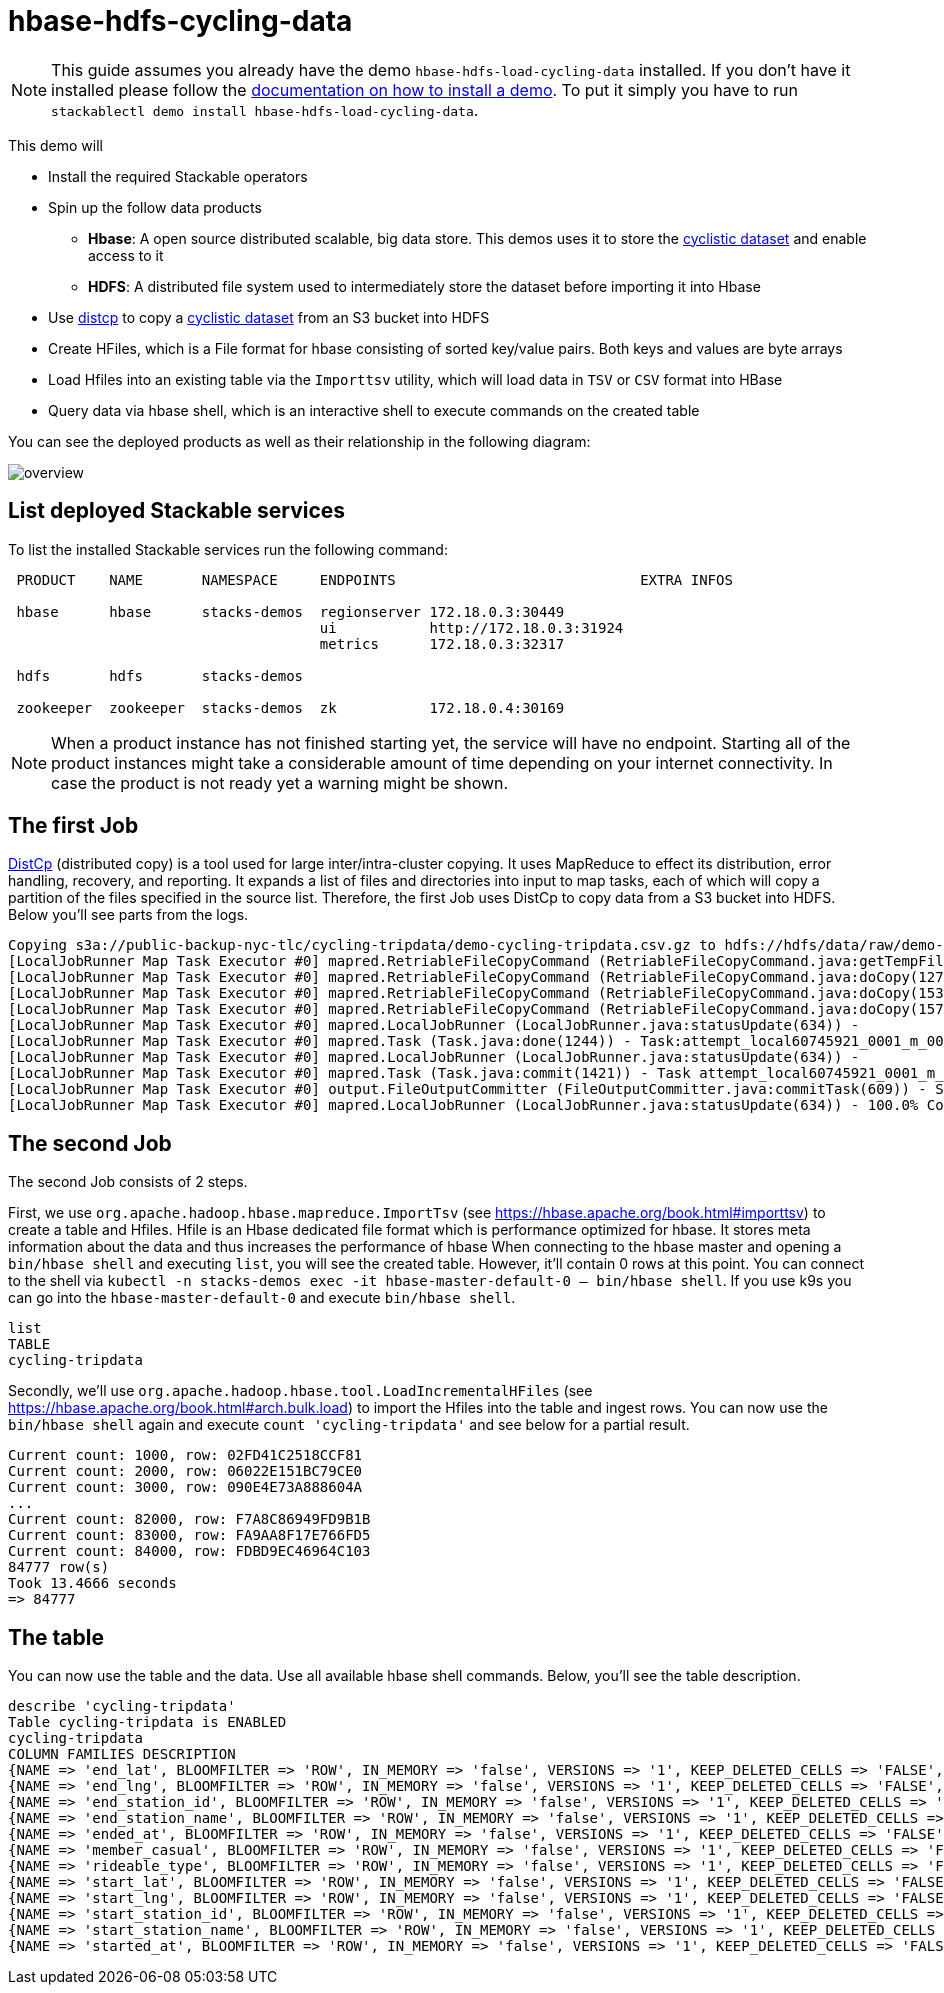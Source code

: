 = hbase-hdfs-cycling-data

[NOTE]
====
This guide assumes you already have the demo `hbase-hdfs-load-cycling-data` installed.
If you don't have it installed please follow the xref:commands/demo.adoc#_install_demo[documentation on how to install a demo].
To put it simply you have to run `stackablectl demo install hbase-hdfs-load-cycling-data`.
====

This demo will

* Install the required Stackable operators
* Spin up the follow data products
** *Hbase*: A open source distributed scalable, big data store. This demos uses it to store the https://www.kaggle.com/datasets/timgid/cyclistic-dataset-google-certificate-capstone?select=Divvy_Trips_2020_Q1.csv[cyclistic dataset] and enable access to it
** *HDFS*: A distributed file system used to intermediately store the dataset before importing it into Hbase
* Use https://hadoop.apache.org/docs/stable/hadoop-distcp/DistCp.html[distcp] to copy a https://www.kaggle.com/datasets/timgid/cyclistic-dataset-google-certificate-capstone?select=Divvy_Trips_2020_Q1.csv[cyclistic dataset] from an S3 bucket into HDFS
* Create HFiles, which is a File format for hbase consisting of sorted key/value pairs. Both keys and values are byte arrays
* Load Hfiles into an existing table via the `Importtsv` utility, which will load data in `TSV` or `CSV` format into HBase
* Query data via hbase shell, which is an interactive shell to execute commands on the created table

You can see the deployed products as well as their relationship in the following diagram:

image::demo-hbase-hdfs-load-cycling-data/overview.png[]

== List deployed Stackable services
To list the installed Stackable services run the following command:

[source,console]
----
 PRODUCT    NAME       NAMESPACE     ENDPOINTS                             EXTRA INFOS

 hbase      hbase      stacks-demos  regionserver 172.18.0.3:30449
                                     ui           http://172.18.0.3:31924
                                     metrics      172.18.0.3:32317

 hdfs       hdfs       stacks-demos

 zookeeper  zookeeper  stacks-demos  zk           172.18.0.4:30169
----

[NOTE]
====
When a product instance has not finished starting yet, the service will have no endpoint.
Starting all of the product instances might take a considerable amount of time depending on your internet connectivity.
In case the product is not ready yet a warning might be shown.
====

== The first Job
https://hadoop.apache.org/docs/stable/hadoop-distcp/DistCp.html[DistCp] (distributed copy) is a tool used for large inter/intra-cluster copying. It uses MapReduce to effect its distribution, error handling, recovery, and reporting. It expands a list of files and directories into input to map tasks, each of which will copy a partition of the files specified in the source list.
Therefore, the first Job uses DistCp to copy data from a S3 bucket into HDFS. Below you'll see parts from the logs.

[source]
----
Copying s3a://public-backup-nyc-tlc/cycling-tripdata/demo-cycling-tripdata.csv.gz to hdfs://hdfs/data/raw/demo-cycling-tripdata.csv.gz
[LocalJobRunner Map Task Executor #0] mapred.RetriableFileCopyCommand (RetriableFileCopyCommand.java:getTempFile(235)) - Creating temp file: hdfs://hdfs/data/raw/.distcp.tmp.attempt_local60745921_0001_m_000000_0.1663687068145
[LocalJobRunner Map Task Executor #0] mapred.RetriableFileCopyCommand (RetriableFileCopyCommand.java:doCopy(127)) - Writing to temporary target file path hdfs://hdfs/data/raw/.distcp.tmp.attempt_local60745921_0001_m_000000_0.1663687068145
[LocalJobRunner Map Task Executor #0] mapred.RetriableFileCopyCommand (RetriableFileCopyCommand.java:doCopy(153)) - Renaming temporary target file path hdfs://hdfs/data/raw/.distcp.tmp.attempt_local60745921_0001_m_000000_0.1663687068145 to hdfs://hdfs/data/raw/demo-cycling-tripdata.csv.gz
[LocalJobRunner Map Task Executor #0] mapred.RetriableFileCopyCommand (RetriableFileCopyCommand.java:doCopy(157)) - Completed writing hdfs://hdfs/data/raw/demo-cycling-tripdata.csv.gz (3342891 bytes)
[LocalJobRunner Map Task Executor #0] mapred.LocalJobRunner (LocalJobRunner.java:statusUpdate(634)) -
[LocalJobRunner Map Task Executor #0] mapred.Task (Task.java:done(1244)) - Task:attempt_local60745921_0001_m_000000_0 is done. And is in the process of committing
[LocalJobRunner Map Task Executor #0] mapred.LocalJobRunner (LocalJobRunner.java:statusUpdate(634)) -
[LocalJobRunner Map Task Executor #0] mapred.Task (Task.java:commit(1421)) - Task attempt_local60745921_0001_m_000000_0 is allowed to commit now
[LocalJobRunner Map Task Executor #0] output.FileOutputCommitter (FileOutputCommitter.java:commitTask(609)) - Saved output of task 'attempt_local60745921_0001_m_000000_0' to file:/tmp/hadoop/mapred/staging/stackable339030898/.staging/_distcp-1760904616/_logs
[LocalJobRunner Map Task Executor #0] mapred.LocalJobRunner (LocalJobRunner.java:statusUpdate(634)) - 100.0% Copying s3a://public-backup-nyc-tlc/cycling-tripdata/demo-cycling-tripdata.csv.gz to hdfs://hdfs/data/raw/demo-cycling-tripdata.csv.gz
----

== The second Job
The second Job consists of 2 steps.

First, we use `org.apache.hadoop.hbase.mapreduce.ImportTsv` (see https://hbase.apache.org/book.html#importtsv) to create a table and Hfiles.
Hfile is an Hbase dedicated file format which is performance optimized for hbase. It stores meta information about the data and thus increases the performance of hbase
When connecting to the hbase master and opening a `bin/hbase shell` and executing `list`, you will see the created table. However, it'll contain 0 rows at this point.
You can connect to the shell via `kubectl -n stacks-demos exec -it hbase-master-default-0 -- bin/hbase shell`.
If you use k9s you can go into the `hbase-master-default-0` and execute `bin/hbase shell`.

[source]
----
list
TABLE
cycling-tripdata
----

Secondly, we'll use `org.apache.hadoop.hbase.tool.LoadIncrementalHFiles` (see https://hbase.apache.org/book.html#arch.bulk.load) to import the Hfiles into the table and ingest rows.
You can now use the `bin/hbase shell` again and execute `count 'cycling-tripdata'` and see below for a partial result.

[source]
----
Current count: 1000, row: 02FD41C2518CCF81
Current count: 2000, row: 06022E151BC79CE0
Current count: 3000, row: 090E4E73A888604A
...
Current count: 82000, row: F7A8C86949FD9B1B
Current count: 83000, row: FA9AA8F17E766FD5
Current count: 84000, row: FDBD9EC46964C103
84777 row(s)
Took 13.4666 seconds
=> 84777
----

== The table
You can now use the table and the data. Use all available hbase shell commands. Below, you'll see the table description.

[source,console]
----
describe 'cycling-tripdata'
Table cycling-tripdata is ENABLED
cycling-tripdata
COLUMN FAMILIES DESCRIPTION
{NAME => 'end_lat', BLOOMFILTER => 'ROW', IN_MEMORY => 'false', VERSIONS => '1', KEEP_DELETED_CELLS => 'FALSE', DATA_BLOCK_ENCODING => 'NONE', COMPRESSION => 'NONE', TTL => 'FOREVER', MIN_VERSIONS => '0', BLOCKCACHE => 'true', BLOCKSIZE => '65536', REPLICATION_SCOPE => '0'}
{NAME => 'end_lng', BLOOMFILTER => 'ROW', IN_MEMORY => 'false', VERSIONS => '1', KEEP_DELETED_CELLS => 'FALSE', DATA_BLOCK_ENCODING => 'NONE', COMPRESSION => 'NONE', TTL => 'FOREVER', MIN_VERSIONS => '0', BLOCKCACHE => 'true', BLOCKSIZE => '65536', REPLICATION_SCOPE => '0'}
{NAME => 'end_station_id', BLOOMFILTER => 'ROW', IN_MEMORY => 'false', VERSIONS => '1', KEEP_DELETED_CELLS => 'FALSE', DATA_BLOCK_ENCODING => 'NONE', COMPRESSION => 'NONE', TTL => 'FOREVER', MIN_VERSIONS => '0', BLOCKCACHE => 'true', BLOCKSIZE => '65536', REPLICATION_SCOPE => '0'}
{NAME => 'end_station_name', BLOOMFILTER => 'ROW', IN_MEMORY => 'false', VERSIONS => '1', KEEP_DELETED_CELLS => 'FALSE', DATA_BLOCK_ENCODING => 'NONE', COMPRESSION => 'NONE', TTL => 'FOREVER', MIN_VERSIONS => '0', BLOCKCACHE => 'true', BLOCKSIZE => '65536', REPLICATION_SCOPE => '0'}
{NAME => 'ended_at', BLOOMFILTER => 'ROW', IN_MEMORY => 'false', VERSIONS => '1', KEEP_DELETED_CELLS => 'FALSE', DATA_BLOCK_ENCODING => 'NONE', COMPRESSION => 'NONE', TTL => 'FOREVER', MIN_VERSIONS => '0', BLOCKCACHE => 'true', BLOCKSIZE => '65536', REPLICATION_SCOPE => '0'}
{NAME => 'member_casual', BLOOMFILTER => 'ROW', IN_MEMORY => 'false', VERSIONS => '1', KEEP_DELETED_CELLS => 'FALSE', DATA_BLOCK_ENCODING => 'NONE', COMPRESSION => 'NONE', TTL => 'FOREVER', MIN_VERSIONS => '0', BLOCKCACHE => 'true', BLOCKSIZE => '65536', REPLICATION_SCOPE => '0'}
{NAME => 'rideable_type', BLOOMFILTER => 'ROW', IN_MEMORY => 'false', VERSIONS => '1', KEEP_DELETED_CELLS => 'FALSE', DATA_BLOCK_ENCODING => 'NONE', COMPRESSION => 'NONE', TTL => 'FOREVER', MIN_VERSIONS => '0', BLOCKCACHE => 'true', BLOCKSIZE => '65536', REPLICATION_SCOPE => '0'}
{NAME => 'start_lat', BLOOMFILTER => 'ROW', IN_MEMORY => 'false', VERSIONS => '1', KEEP_DELETED_CELLS => 'FALSE', DATA_BLOCK_ENCODING => 'NONE', COMPRESSION => 'NONE', TTL => 'FOREVER', MIN_VERSIONS => '0', BLOCKCACHE => 'true', BLOCKSIZE => '65536', REPLICATION_SCOPE => '0'}
{NAME => 'start_lng', BLOOMFILTER => 'ROW', IN_MEMORY => 'false', VERSIONS => '1', KEEP_DELETED_CELLS => 'FALSE', DATA_BLOCK_ENCODING => 'NONE', COMPRESSION => 'NONE', TTL => 'FOREVER', MIN_VERSIONS => '0', BLOCKCACHE => 'true', BLOCKSIZE => '65536', REPLICATION_SCOPE => '0'}
{NAME => 'start_station_id', BLOOMFILTER => 'ROW', IN_MEMORY => 'false', VERSIONS => '1', KEEP_DELETED_CELLS => 'FALSE', DATA_BLOCK_ENCODING => 'NONE', COMPRESSION => 'NONE', TTL => 'FOREVER', MIN_VERSIONS => '0', BLOCKCACHE => 'true', BLOCKSIZE => '65536', REPLICATION_SCOPE => '0'}
{NAME => 'start_station_name', BLOOMFILTER => 'ROW', IN_MEMORY => 'false', VERSIONS => '1', KEEP_DELETED_CELLS => 'FALSE', DATA_BLOCK_ENCODING => 'NONE', COMPRESSION => 'NONE', TTL => 'FOREVER', MIN_VERSIONS => '0', BLOCKCACHE => 'true', BLOCKSIZE => '65536', REPLICATION_SCOPE => '0'}
{NAME => 'started_at', BLOOMFILTER => 'ROW', IN_MEMORY => 'false', VERSIONS => '1', KEEP_DELETED_CELLS => 'FALSE', DATA_BLOCK_ENCODING => 'NONE', COMPRESSION => 'NONE', TTL => 'FOREVER', MIN_VERSIONS => '0', BLOCKCACHE => 'true', BLOCKSIZE => '65536', REPLICATION_SCOPE => '0'}
----
